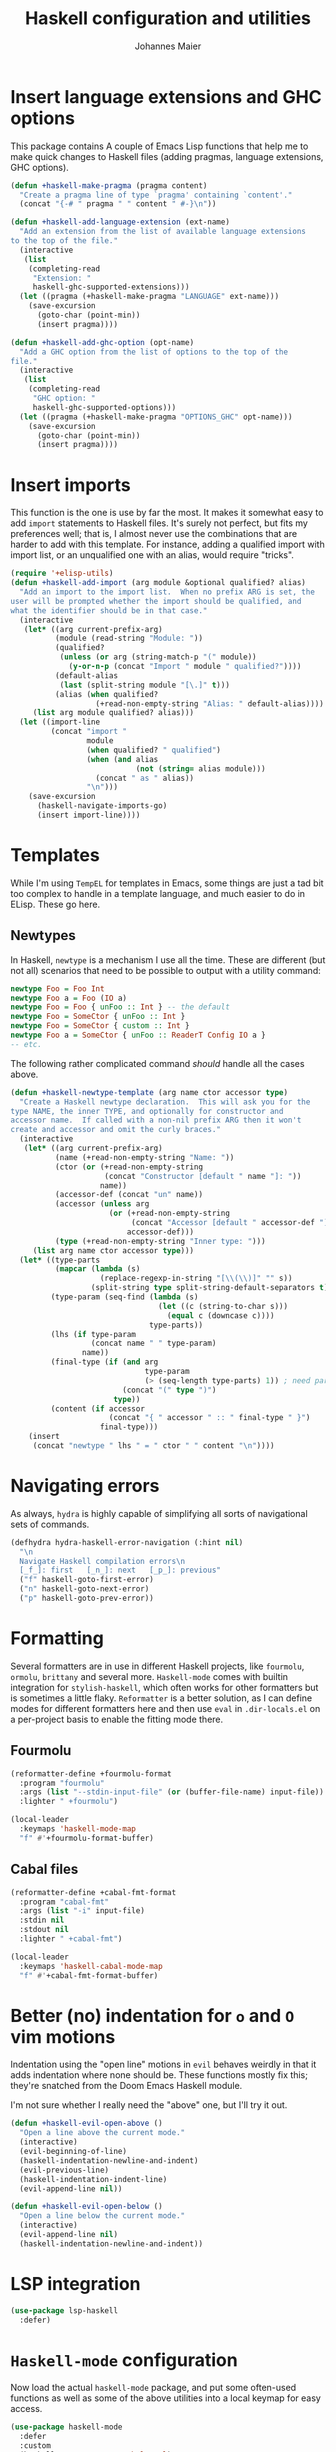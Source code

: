 #+TITLE: Haskell configuration and utilities
#+AUTHOR: Johannes Maier
#+EMAIL: johannes.maier@mailbox.org
#+STARTUP: showall
#+OPTIONS: toc:nil

* Insert language extensions and GHC options

This package contains A couple of Emacs Lisp functions that help me to make
quick changes to Haskell files (adding pragmas, language extensions, GHC
options).

#+begin_src emacs-lisp
(defun +haskell-make-pragma (pragma content)
  "Create a pragma line of type `pragma' containing `content'."
  (concat "{-# " pragma " " content " #-}\n"))

(defun +haskell-add-language-extension (ext-name)
  "Add an extension from the list of available language extensions
to the top of the file."
  (interactive
   (list
    (completing-read
     "Extension: "
     haskell-ghc-supported-extensions)))
  (let ((pragma (+haskell-make-pragma "LANGUAGE" ext-name)))
    (save-excursion
      (goto-char (point-min))
      (insert pragma))))

(defun +haskell-add-ghc-option (opt-name)
  "Add a GHC option from the list of options to the top of the
file."
  (interactive
   (list
    (completing-read
     "GHC option: "
     haskell-ghc-supported-options)))
  (let ((pragma (+haskell-make-pragma "OPTIONS_GHC" opt-name)))
    (save-excursion
      (goto-char (point-min))
      (insert pragma))))
#+end_src

* Insert imports

This function is the one is use by far the most. It makes it somewhat easy to
add =import= statements to Haskell files. It's surely not perfect, but fits my
preferences well; that is, I almost never use the combinations that are harder
to add with this template. For instance, adding a qualified import with import
list, or an unqualified one with an alias, would require "tricks".

#+begin_src emacs-lisp
(require '+elisp-utils)
(defun +haskell-add-import (arg module &optional qualified? alias)
  "Add an import to the import list.  When no prefix ARG is set, the
user will be prompted whether the import should be qualified, and
what the identifier should be in that case."
  (interactive
   (let* ((arg current-prefix-arg)
          (module (read-string "Module: "))
          (qualified?
           (unless (or arg (string-match-p "(" module))
             (y-or-n-p (concat "Import " module " qualified?"))))
          (default-alias
           (last (split-string module "[\.]" t)))
          (alias (when qualified?
                   (+read-non-empty-string "Alias: " default-alias))))
     (list arg module qualified? alias)))
  (let ((import-line
         (concat "import "
                 module
                 (when qualified? " qualified")
                 (when (and alias
                            (not (string= alias module)))
                   (concat " as " alias))
                 "\n")))
    (save-excursion
      (haskell-navigate-imports-go)
      (insert import-line))))
#+end_src

* Templates

While I'm using =TempEL= for templates in Emacs, some things are just a tad bit
too complex to handle in a template language, and much easier to do in ELisp.
These go here.

** Newtypes

In Haskell, =newtype= is a mechanism I use all the time.  These are different (but
not all) scenarios that need to be possible to output with a utility command:

#+begin_src haskell :tangle no
newtype Foo = Foo Int
newtype Foo a = Foo (IO a)
newtype Foo = Foo { unFoo :: Int } -- the default
newtype Foo = SomeCtor { unFoo :: Int }
newtype Foo = SomeCtor { custom :: Int }
newtype Foo a = SomeCtor { unFoo :: ReaderT Config IO a }
-- etc.
#+end_src

The following rather complicated command /should/ handle all the cases above.

#+begin_src emacs-lisp
(defun +haskell-newtype-template (arg name ctor accessor type)
  "Create a Haskell newtype declaration.  This will ask you for the
type NAME, the inner TYPE, and optionally for constructor and
accessor name.  If called with a non-nil prefix ARG then it won't
create and accessor and omit the curly braces."
  (interactive
   (let* ((arg current-prefix-arg)
          (name (+read-non-empty-string "Name: "))
          (ctor (or (+read-non-empty-string
                     (concat "Constructor [default " name "]: "))
                    name))
          (accessor-def (concat "un" name))
          (accessor (unless arg
                      (or (+read-non-empty-string
                           (concat "Accessor [default " accessor-def "]: "))
                          accessor-def)))
          (type (+read-non-empty-string "Inner type: ")))
     (list arg name ctor accessor type)))
  (let* ((type-parts
          (mapcar (lambda (s)
                    (replace-regexp-in-string "[\\(\\)]" "" s))
                  (split-string type split-string-default-separators t)))
         (type-param (seq-find (lambda (s)
                                 (let ((c (string-to-char s)))
                                   (equal c (downcase c))))
                               type-parts))
         (lhs (if type-param
                  (concat name " " type-param)
                name))
         (final-type (if (and arg
                              type-param
                              (> (seq-length type-parts) 1)) ; need parens around type
                         (concat "(" type ")")
                       type))
         (content (if accessor
                      (concat "{ " accessor " :: " final-type " }")
                    final-type)))
    (insert
     (concat "newtype " lhs " = " ctor " " content "\n"))))
#+end_src

* Navigating errors

As always, =hydra= is highly capable of simplifying all sorts of navigational sets
of commands.

#+begin_src emacs-lisp
(defhydra hydra-haskell-error-navigation (:hint nil)
  "\n
  Navigate Haskell compilation errors\n
  [_f_]: first   [_n_]: next   [_p_]: previous"
  ("f" haskell-goto-first-error)
  ("n" haskell-goto-next-error)
  ("p" haskell-goto-prev-error))
#+end_src

* Formatting

Several formatters are in use in different Haskell projects, like =fourmolu=,
=ormolu=, =brittany= and several more.  =Haskell-mode= comes with builtin integration
for =stylish-haskell=, which often works for other formatters but is sometimes a
little flaky.  =Reformatter= is a better solution, as I can define modes for
different formatters here and then use =eval= in =.dir-locals.el= on a per-project
basis to enable the fitting mode there.

** Fourmolu

#+begin_src emacs-lisp
(reformatter-define +fourmolu-format
  :program "fourmolu"
  :args (list "--stdin-input-file" (or (buffer-file-name) input-file))
  :lighter " +fourmolu")

(local-leader
  :keymaps 'haskell-mode-map
  "f" #'+fourmolu-format-buffer)
#+end_src

** Cabal files

#+begin_src emacs-lisp
(reformatter-define +cabal-fmt-format
  :program "cabal-fmt"
  :args (list "-i" input-file)
  :stdin nil
  :stdout nil
  :lighter " +cabal-fmt")

(local-leader
  :keymaps 'haskell-cabal-mode-map
  "f" #'+cabal-fmt-format-buffer)
#+end_src

* Better (no) indentation for =o= and =O= vim motions

Indentation using the "open line" motions in =evil= behaves weirdly in that it
adds indentation where none should be. These functions mostly fix this; they're
snatched from the Doom Emacs Haskell module.

I'm not sure whether I really need the "above" one, but I'll try it out.

#+begin_src emacs-lisp
(defun +haskell-evil-open-above ()
  "Open a line above the current mode."
  (interactive)
  (evil-beginning-of-line)
  (haskell-indentation-newline-and-indent)
  (evil-previous-line)
  (haskell-indentation-indent-line)
  (evil-append-line nil))

(defun +haskell-evil-open-below ()
  "Open a line below the current mode."
  (interactive)
  (evil-append-line nil)
  (haskell-indentation-newline-and-indent))
#+end_src

* LSP integration

#+begin_src emacs-lisp
(use-package lsp-haskell
  :defer)
#+end_src

* =Haskell-mode= configuration

Now load the actual =haskell-mode= package, and put some often-used functions as
well as some of the above utilities into a local keymap for easy access.

#+begin_src emacs-lisp
(use-package haskell-mode
  :defer
  :custom
  (haskell-process-type 'cabal-repl)
  (haskell-interactive-popup-errors nil)
  (haskell-process-args-cabal-repl '("--repl-options=-ferror-spans"))
  :hook
  (haskell-mode . interactive-haskell-mode)
  :config
  (general-define-key
   :keymaps 'haskell-mode-map
   :states 'normal
   "o" #'+haskell-evil-open-below
   "O" #'+haskell-evil-open-above)
  ;; Don't make certain commands repeatable with '.'
  (mapc #'evil-declare-ignore-repeat
        '(haskell-process-load-file
          haskell-process-reload
          haskell-goto-first-error
          haskell-goto-next-error
          haskell-goto-prev-error
          hydra-haskell-error-navigation/body
          +haskell-add-import
          +haskell-add-ghc-option
          +haskell-add-language-extension))
  :bind
  (:map haskell-mode-map
        ("C-c e" . hydra-haskell-error-navigation/body)
        ("C-c i" . +haskell-add-import)
        ("C-c p l" . +haskell-add-language-extension)
        ("C-c p o" . +haskell-add-ghc-option)
        ("C-c h k" . haskell-session-kill)
        ("C-c h r" . haskell-process-restart)
        ("C-c n" . +haskell-newtype-template)))

(provide '+haskell)
#+end_src
